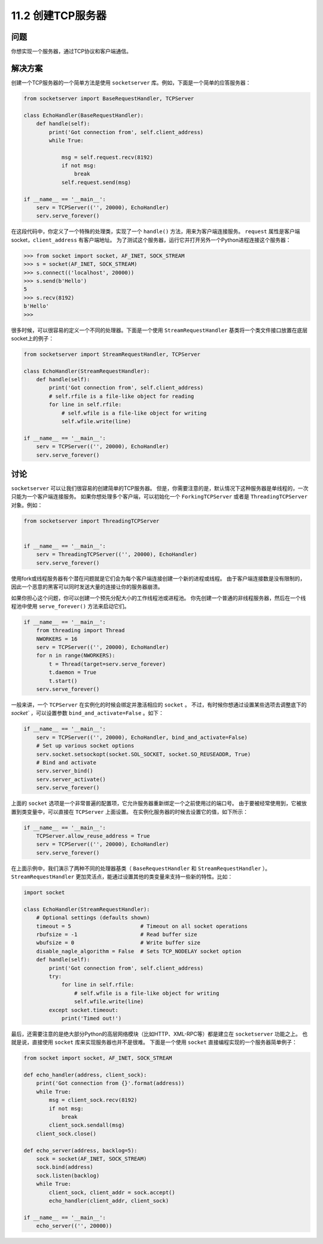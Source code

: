 ============================
11.2 创建TCP服务器
============================

----------
问题
----------
你想实现一个服务器，通过TCP协议和客户端通信。

----------
解决方案
----------
创建一个TCP服务器的一个简单方法是使用 ``socketserver`` 库。例如，下面是一个简单的应答服务器：

.. code-block:: python

    from socketserver import BaseRequestHandler, TCPServer

    class EchoHandler(BaseRequestHandler):
        def handle(self):
            print('Got connection from', self.client_address)
            while True:

                msg = self.request.recv(8192)
                if not msg:
                    break
                self.request.send(msg)

    if __name__ == '__main__':
        serv = TCPServer(('', 20000), EchoHandler)
        serv.serve_forever()

在这段代码中，你定义了一个特殊的处理类，实现了一个 ``handle()`` 方法，用来为客户端连接服务。
``request`` 属性是客户端socket，``client_address`` 有客户端地址。
为了测试这个服务器，运行它并打开另外一个Python进程连接这个服务器：

.. code-block:: python

    >>> from socket import socket, AF_INET, SOCK_STREAM
    >>> s = socket(AF_INET, SOCK_STREAM)
    >>> s.connect(('localhost', 20000))
    >>> s.send(b'Hello')
    5
    >>> s.recv(8192)
    b'Hello'
    >>>

很多时候，可以很容易的定义一个不同的处理器。下面是一个使用 ``StreamRequestHandler``
基类将一个类文件接口放置在底层socket上的例子：

.. code-block:: python

    from socketserver import StreamRequestHandler, TCPServer

    class EchoHandler(StreamRequestHandler):
        def handle(self):
            print('Got connection from', self.client_address)
            # self.rfile is a file-like object for reading
            for line in self.rfile:
                # self.wfile is a file-like object for writing
                self.wfile.write(line)

    if __name__ == '__main__':
        serv = TCPServer(('', 20000), EchoHandler)
        serv.serve_forever()

----------
讨论
----------
``socketserver`` 可以让我们很容易的创建简单的TCP服务器。
但是，你需要注意的是，默认情况下这种服务器是单线程的，一次只能为一个客户端连接服务。
如果你想处理多个客户端，可以初始化一个 ``ForkingTCPServer`` 或者是 ``ThreadingTCPServer`` 对象。例如：

.. code-block:: python

    from socketserver import ThreadingTCPServer


    if __name__ == '__main__':
        serv = ThreadingTCPServer(('', 20000), EchoHandler)
        serv.serve_forever()

使用fork或线程服务器有个潜在问题就是它们会为每个客户端连接创建一个新的进程或线程。
由于客户端连接数是没有限制的，因此一个恶意的黑客可以同时发送大量的连接让你的服务器崩溃。

如果你担心这个问题，你可以创建一个预先分配大小的工作线程池或进程池。
你先创建一个普通的非线程服务器，然后在一个线程池中使用 ``serve_forever()`` 方法来启动它们。

.. code-block:: python

    if __name__ == '__main__':
        from threading import Thread
        NWORKERS = 16
        serv = TCPServer(('', 20000), EchoHandler)
        for n in range(NWORKERS):
            t = Thread(target=serv.serve_forever)
            t.daemon = True
            t.start()
        serv.serve_forever()

一般来讲，一个 ``TCPServer`` 在实例化的时候会绑定并激活相应的 ``socket`` 。
不过，有时候你想通过设置某些选项去调整底下的 `socket`` ，可以设置参数 ``bind_and_activate=False`` 。如下：

.. code-block:: python

    if __name__ == '__main__':
        serv = TCPServer(('', 20000), EchoHandler, bind_and_activate=False)
        # Set up various socket options
        serv.socket.setsockopt(socket.SOL_SOCKET, socket.SO_REUSEADDR, True)
        # Bind and activate
        serv.server_bind()
        serv.server_activate()
        serv.serve_forever()

上面的 ``socket`` 选项是一个非常普遍的配置项，它允许服务器重新绑定一个之前使用过的端口号。
由于要被经常使用到，它被放置到类变量中，可以直接在 ``TCPServer`` 上面设置。
在实例化服务器的时候去设置它的值，如下所示：

.. code-block:: python

    if __name__ == '__main__':
        TCPServer.allow_reuse_address = True
        serv = TCPServer(('', 20000), EchoHandler)
        serv.serve_forever()

在上面示例中，我们演示了两种不同的处理器基类（ ``BaseRequestHandler`` 和 ``StreamRequestHandler`` ）。
``StreamRequestHandler`` 更加灵活点，能通过设置其他的类变量来支持一些新的特性。比如：

.. code-block:: python

    import socket

    class EchoHandler(StreamRequestHandler):
        # Optional settings (defaults shown)
        timeout = 5                      # Timeout on all socket operations
        rbufsize = -1                    # Read buffer size
        wbufsize = 0                     # Write buffer size
        disable_nagle_algorithm = False  # Sets TCP_NODELAY socket option
        def handle(self):
            print('Got connection from', self.client_address)
            try:
                for line in self.rfile:
                    # self.wfile is a file-like object for writing
                    self.wfile.write(line)
            except socket.timeout:
                print('Timed out!')

最后，还需要注意的是绝大部分Python的高层网络模块（比如HTTP、XML-RPC等）都是建立在 ``socketserver`` 功能之上。
也就是说，直接使用 ``socket`` 库来实现服务器也并不是很难。
下面是一个使用 ``socket`` 直接编程实现的一个服务器简单例子：

.. code-block:: python

    from socket import socket, AF_INET, SOCK_STREAM

    def echo_handler(address, client_sock):
        print('Got connection from {}'.format(address))
        while True:
            msg = client_sock.recv(8192)
            if not msg:
                break
            client_sock.sendall(msg)
        client_sock.close()

    def echo_server(address, backlog=5):
        sock = socket(AF_INET, SOCK_STREAM)
        sock.bind(address)
        sock.listen(backlog)
        while True:
            client_sock, client_addr = sock.accept()
            echo_handler(client_addr, client_sock)

    if __name__ == '__main__':
        echo_server(('', 20000))

